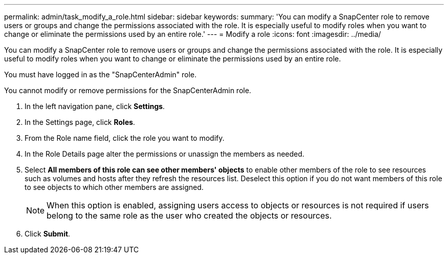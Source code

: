 ---
permalink: admin/task_modify_a_role.html
sidebar: sidebar
keywords: 
summary: 'You can modify a SnapCenter role to remove users or groups and change the permissions associated with the role. It is especially useful to modify roles when you want to change or eliminate the permissions used by an entire role.'
---
= Modify a role
:icons: font
:imagesdir: ../media/

[.lead]
You can modify a SnapCenter role to remove users or groups and change the permissions associated with the role. It is especially useful to modify roles when you want to change or eliminate the permissions used by an entire role.

You must have logged in as the "SnapCenterAdmin" role.

You cannot modify or remove permissions for the SnapCenterAdmin role.

. In the left navigation pane, click *Settings*.
. In the Settings page, click *Roles*.
. From the Role name field, click the role you want to modify.
. In the Role Details page alter the permissions or unassign the members as needed.
. Select *All members of this role can see other members' objects* to enable other members of the role to see resources such as volumes and hosts after they refresh the resources list. Deselect this option if you do not want members of this role to see objects to which other members are assigned.
+
NOTE: When this option is enabled, assigning users access to objects or resources is not required if users belong to the same role as the user who created the objects or resources.

. Click *Submit*.
